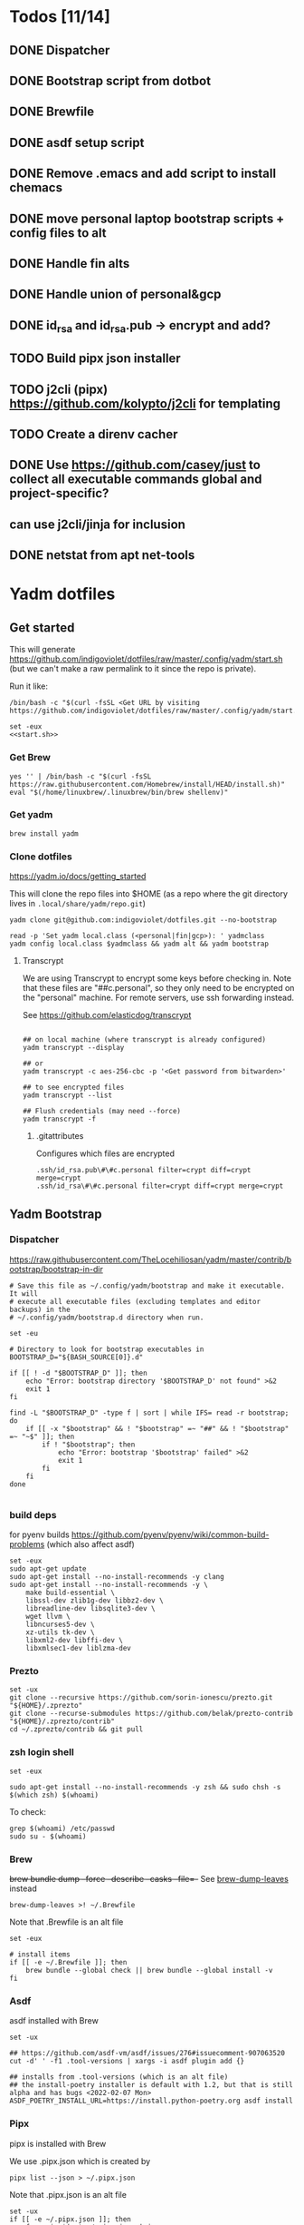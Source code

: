 :DOC-CONFIG:
#+property: header-args :mkdirp yes :comments both
#+property: header-args:bash :results output
:END:

* Todos [11/14]

** DONE Dispatcher
** DONE Bootstrap script from dotbot
** DONE Brewfile
** DONE asdf setup script
** DONE Remove .emacs and add script to install chemacs
** DONE move personal laptop bootstrap scripts + config files to alt
** DONE Handle fin alts
** DONE Handle union of personal&gcp
** DONE id_rsa and id_rsa.pub -> encrypt and add?
** TODO Build pipx json installer
** TODO j2cli (pipx) https://github.com/kolypto/j2cli for templating

** TODO Create a direnv cacher


** DONE Use https://github.com/casey/just to collect all executable commands global and project-specific?
:LOGBOOK:
- State "DONE"       from              [2022-03-12 Sat 15:37]
:END:

** can use j2cli/jinja for inclusion

** DONE netstat from apt net-tools
:LOGBOOK:
- State "DONE"       from "TODO"       [2022-02-22 Tue 21:09]
:END:

* Yadm dotfiles

** Get started

This will generate https://github.com/indigoviolet/dotfiles/raw/master/.config/yadm/start.sh (but we can't make a raw permalink to it since the repo is private).

Run it like:

#+begin_src shell
/bin/bash -c "$(curl -fsSL <Get URL by visiting https://github.com/indigoviolet/dotfiles/raw/master/.config/yadm/start.sh>)"
#+end_src


#+begin_src shell :tangle ~/.config/yadm/start.sh :shebang "#!/bin/bash" :noweb tangle
set -eux
<<start.sh>>
#+end_src

*** Get Brew

#+begin_src shell :noweb-ref start.sh
yes '' | /bin/bash -c "$(curl -fsSL https://raw.githubusercontent.com/Homebrew/install/HEAD/install.sh)"
eval "$(/home/linuxbrew/.linuxbrew/bin/brew shellenv)"
#+end_src

*** Get yadm

#+begin_src shell :noweb-ref start.sh
brew install yadm
#+end_src

*** Clone dotfiles

https://yadm.io/docs/getting_started

This will clone the repo files into $HOME (as a repo where the git directory
lives in ~.local/share/yadm/repo.git~)

#+begin_src shell :noweb-ref start.sh
yadm clone git@github.com:indigoviolet/dotfiles.git --no-bootstrap

read -p 'Set yadm local.class (<personal|fin|gcp>): ' yadmclass
yadm config local.class $yadmclass && yadm alt && yadm bootstrap
#+end_src

**** Transcrypt

We are using Transcrypt to encrypt some keys before checking in. Note that these
files are "##c.personal", so they only need to be encrypted on the "personal"
machine. For remote servers, use ssh forwarding instead.

See https://github.com/elasticdog/transcrypt

#+begin_src shell

## on local machine (where transcrypt is already configured)
yadm transcrypt --display

## or
yadm transcrypt -c aes-256-cbc -p '<Get password from bitwarden>'

## to see encrypted files
yadm transcrypt --list

## Flush credentials (may need --force)
yadm transcrypt -f
#+end_src

***** .gitattributes

Configures which files are encrypted

#+begin_src shell :tangle ~/.gitattributes
.ssh/id_rsa.pub\#\#c.personal filter=crypt diff=crypt merge=crypt
.ssh/id_rsa\#\#c.personal filter=crypt diff=crypt merge=crypt
#+end_src

** Yadm Bootstrap

*** Dispatcher

https://raw.githubusercontent.com/TheLocehiliosan/yadm/master/contrib/bootstrap/bootstrap-in-dir

#+begin_src shell :shebang "#!/bin/bash" :tangle ~/.config/yadm/bootstrap
# Save this file as ~/.config/yadm/bootstrap and make it executable. It will
# execute all executable files (excluding templates and editor backups) in the
# ~/.config/yadm/bootstrap.d directory when run.

set -eu

# Directory to look for bootstrap executables in
BOOTSTRAP_D="${BASH_SOURCE[0]}.d"

if [[ ! -d "$BOOTSTRAP_D" ]]; then
    echo "Error: bootstrap directory '$BOOTSTRAP_D' not found" >&2
    exit 1
fi

find -L "$BOOTSTRAP_D" -type f | sort | while IFS= read -r bootstrap; do
    if [[ -x "$bootstrap" && ! "$bootstrap" =~ "##" && ! "$bootstrap" =~ "~$" ]]; then
        if ! "$bootstrap"; then
            echo "Error: bootstrap '$bootstrap' failed" >&2
            exit 1
        fi
    fi
done

#+end_src


*** build deps

for pyenv builds https://github.com/pyenv/pyenv/wiki/common-build-problems (which also affect asdf)

#+begin_src shell :shebang "#!/bin/bash" :tangle ~/.config/yadm/bootstrap.d/010-build-deps.sh##distro.Ubuntu
set -eux
sudo apt-get update
sudo apt-get install --no-install-recommends -y clang
sudo apt-get install --no-install-recommends -y \
    make build-essential \
    libssl-dev zlib1g-dev libbz2-dev \
    libreadline-dev libsqlite3-dev \
    wget llvm \
    libncurses5-dev \
    xz-utils tk-dev \
    libxml2-dev libffi-dev \
    libxmlsec1-dev liblzma-dev
#+end_src

*** Prezto

#+begin_src shell :shebang "#!/bin/bash" :tangle ~/.config/yadm/bootstrap.d/020-prezto.sh
set -ux
git clone --recursive https://github.com/sorin-ionescu/prezto.git "${HOME}/.zprezto"
git clone --recurse-submodules https://github.com/belak/prezto-contrib "${HOME}/.zprezto/contrib"
cd ~/.zprezto/contrib && git pull
#+end_src


*** zsh login shell

#+begin_src shell :shebang "#!/bin/bash" :tangle ~/.config/yadm/bootstrap.d/030-login-shell-zsh.sh##distro.Ubuntu
set -eux

sudo apt-get install --no-install-recommends -y zsh && sudo chsh -s $(which zsh) $(whoami)
#+end_src

To check:

#+begin_src
grep $(whoami) /etc/passwd
sudo su - $(whoami)
#+end_src

*** Brew

+brew bundle dump --force --describe --casks --file=-+ See [[file:.zshcustom/brew.zsh::function brew-dump-leaves () {][brew-dump-leaves]] instead

=brew-dump-leaves >! ~/.Brewfile=

Note that .Brewfile is an alt file

#+begin_src shell :shebang "#!/bin/bash" :tangle ~/.config/yadm/bootstrap.d/040-brew.sh
set -eux

# install items
if [[ -e ~/.Brewfile ]]; then
	brew bundle --global check || brew bundle --global install -v
fi
#+end_src


*** Asdf

asdf installed with Brew
#+begin_src shell :shebang "#!/bin/bash" :tangle ~/.config/yadm/bootstrap.d/050-asdf.sh
set -ux

## https://github.com/asdf-vm/asdf/issues/276#issuecomment-907063520
cut -d' ' -f1 .tool-versions | xargs -i asdf plugin add {}

## installs from .tool-versions (which is an alt file)
## the install-poetry installer is default with 1.2, but that is still alpha and has bugs <2022-02-07 Mon>
ASDF_POETRY_INSTALL_URL=https://install.python-poetry.org asdf install
#+end_src

*** Pipx

pipx is installed with Brew

We use .pipx.json which is created by

=pipx list --json > ~/.pipx.json=

Note that .pipx.json is an alt file

#+begin_src shell :shebang "#!/bin/bash" :tangle ~/.config/yadm/bootstrap.d/060-pipx.sh
set -ux
if [[ -e ~/.pipx.json ]]; then
    for p in $(cat ~/.pipx.json | jq -r '.venvs[].metadata.main_package.package_or_url'); do
        pipx install $p
    done
fi
exit 0
#+end_src

**** Handle injected packages?

Long-term it would be nice to just have a comprehensive way to handle the exported json

For example, we'd like to inject ipykernel into ipython, so that ipykernel
doesn't need to be in every package that wants to use jupyter

#+begin_src shell :results raw drawer
pipx list --json \
     | jq -r '.venvs[].metadata | {main_package: .main_package.package_or_url, injected: (.injected_packages | (keys[] // null))}' \
     | jq -r '"pipx install \(.main_package)", if .injected != null then "pipx inject \(.main_package) \(.injected)" else "" end'
#+end_src

#+RESULTS:
:results:
pipx install black

pipx install black-macchiato

pipx install cleanpy

pipx install cookiecutter

pipx install docker-compose

pipx install flake8

pipx install ipython

pipx install isort

pipx install j2cli[yaml]

pipx install jupyter-core

pipx install notebook

pipx install git+https://github.com/indigoviolet/pomodoro_beeminder

pipx install pre-commit

pipx install pyflakes

pipx install pyment

pipx install termdown

pipx install tox

pipx install youtube-dl

:end:




*** Misc utilities

#+begin_src shell :shebang "#!/bin/zsh" :tangle ~/.config/yadm/bootstrap.d/070-misc-utilities.zsh##t,e.zsh
set -eux

# https://scriptingosx.com/2019/11/associative-arrays-in-zsh/
declare -A utils
utils=(
    # these come with ubuntu
    [less]=less
    [notify-send]=libnotify-bin
    # brew installs shitloads of dependencies
    [svn]=subversion

{% if yadm.class == "personal" %}
{% endif %}

{% if yadm.class == "gcp" %}
    # not present in brew
    [nvtop]=nvtop
    [netstat]=net-tools
{% endif %}
)
for util lib in ${(kv)utils}; do
    (command -v $util &> /dev/null) || sudo apt-get install --no-install-recommends -y $lib
done

## git-info
mkdir -p ~/.local/bin && curl -fsSL https://raw.githubusercontent.com/gitbits/git-info/master/git-info --output ~/.local/bin/git-info && chmod +x ~/.local/bin/git-info

## poetry completion in prezto (https://python-poetry.org/docs/master/#enable-tab-completion-for-bash-fish-or-zsh)
## poetry installed with asdf
poetry completions zsh > ~/.zprezto/modules/completion/external/src/_poetry

## GCM core git credential helper (see https://blog.djnavarro.net/posts/2021-08-08_git-credential-helpers/)
gcm_latest_release=$(
    curl -s https://api.github.com/repos/GitCredentialManager/git-credential-manager/releases/latest |
        jq -cr '.assets[] | select(.content_type | contains("deb")) | .browser_download_url')
gcm_deb=$(curl -sw '%{filename_effective}' -LO $gcm_latest_release --output-dir /tmp)
sudo dpkg -i $gcm_deb && rm $gcm_deb -f
#+end_src


*** chemacs

#+begin_src shell :shebang "#!/bin/bash" :tangle ~/.config/yadm/bootstrap.d/080-chemacs.sh##c.personal,e.sh
set -eux
{ git clone https://github.com/plexus/chemacs.git "${HOME}/.local/chemacs" && $HOME/.local/chemacs/install.sh; } || exit 0
#+end_src

*** Doom emacs

#+begin_src shell :shebang "#!/bin/bash" :tangle ~/.config/yadm/bootstrap.d/090-doom-emacs.sh##c.personal,e.sh
set -eux
{ git clone https://github.com/hlissner/doom-emacs "${HOME}/.emacs.d" && $HOME/.emacs.d/bin/doom install; } || exit 0
#+end_src

*** git completion

#+begin_src shell :shebang "#!/bin/bash" :tangle ~/.config/yadm/bootstrap.d/100-git-completion.sh
set -ux
curl -o ${ZSH_CUSTOM_DIR}/git-completion.bash https://raw.githubusercontent.com/git/git/master/contrib/completion/git-completion.bash
curl -o ${ZSH_CUSTOM_DIR}/_git https://raw.githubusercontent.com/git/git/master/contrib/completion/git-completion.zsh
#+end_src

*** Leechblock


#+begin_src shell :shebang "#!/bin/bash" :tangle ~/.config/yadm/bootstrap.d/110-leechblock.sh##c.personal,e.sh
set -ux
{ mkdir -p $HOME/dev && cd $HOME/dev && gh repo clone indigoviolet/LeechBlockNG-chrome && cd LeechBlockNG-chrome && ./install-jquery.sh; } || exit 0
#+end_src

*** paywall

#+begin_src shell :shebang "#!/bin/bash" :tangle ~/.config/yadm/bootstrap.d/120-paywall.sh##c.personal,e.sh
set -ux
{ mkdir -p $HOME/dev && cd $HOME/dev && gh repo clone iamadamdev/bypass-paywalls-chrome; } || exit 0
#+end_src

*** Fonts

On Darwin we would do this with brew

#+begin_src shell :shebang "#!/bin/bash" :tangle ~/.config/yadm/bootstrap.d/130-fonts.sh##c.personal,e.sh
set -euxo pipefail

# Jetbrains Mono patched (https://github.com/ryanoasis/nerd-fonts#option-5-clone-the-repo)
if [[ ! -d  $HOME/dev/nerd-fonts ]]; then
    mkdir -p $HOME/dev
    cd $HOME/dev
    git clone --filter=blob:none --sparse git@github.com:ryanoasis/nerd-fonts
else
    cd $HOME/dev/nerd-fonts
    git fetch
fi

for font in JetBrainsMono/Ligatures IBMPlexMono VictorMono; do
    git sparse-checkout add patched-fonts/$font
    ./install.sh "${font%%/*}"
done

echo 'y' | emacs -l ~/.emacs.d/init.el --batch -f all-the-icons-install-fonts
#+end_src



*** Gcloud

#+begin_src shell :shebang "#!/bin/bash" :tangle ~/.config/yadm/bootstrap.d/140-gcloud.sh##c.personal,e.sh
set -eux

sudo apt-get install apt-transport-https ca-certificates gnupg
echo "deb [signed-by=/usr/share/keyrings/cloud.google.gpg] https://packages.cloud.google.com/apt cloud-sdk main" | sudo tee /etc/apt/sources.list.d/google-cloud-sdk.list
curl https://packages.cloud.google.com/apt/doc/apt-key.gpg | sudo apt-key --keyring /usr/share/keyrings/cloud.google.gpg add -
sudo apt-get update && sudo apt-get install --no-install-recommends -y google-cloud-sdk

#+end_src


** zsh secrets
Make ~~/.zsh_secrets~ if you need any secrets that aren't committed. It is sourced via ~secrets.zsh~

** Alt files

We use alt files to

1. change the file wholesale (eg. Brewfile)
2. template the file to have slightly different content (eg. zshrc)

Some files are only useful on a specific class, but we don't bother removing
these or hiding them. They are addressed at point of use - ie. if it is a
zshcustom file, we might use templates to include them correctly in zshrc.
* TODO Paperwm

TODO move to yadm

Checked out in dev/PaperWM and installed.

Currently using virtual-tiling-playground branch: https://github.com/paperwm/PaperWM/issues/303

seems like Gnome 40 breaks some stuff, see https://github.com/PaperWM-community/PaperWM, https://github.com/paperwm/PaperWM/issues/376#issuecomment-1020068861

* Material shell

https://github.com/material-shell/material-shell

looks good on paper, but has some unresolved issues

- seems to be larger than the screen on my display
- installing from source didn't work

* asdf v. brew

- some of the plugins are not reliable (eg. jq plugin), plus there is no Brewfile counterpart
- prefer brew for now, except for nodenv/pyenv replacements and things that can't be installed by brew:
- python, nodejs, yarn, poetry

* Mac

- Cmd+Shift+. to show hidden files
- VSCode: use Cmd+Shift+P to "Install 'code' command in PATH"
* Kubuntu


#+begin_src bash
sudo apt-get install kubuntu-desktop
#+end_src

display-manager: https://ubuntuhandbook.org/index.php/2020/07/change-default-display-manager-ubuntu-20-04/

** tiling windows

requires more investigation/configuration to replicate paperwm setup

- https://github.com/kwin-scripts/kwin-tiling
- https://github.com/esjeon/krohnkite (dead?)
- https://github.com/Bismuth-Forge/bismuth --> v3 not yet available in ppas?
* Identify apt manually installed packages

#+begin_src shell :results raw drawer
zcat /var/log/apt/history.log.*.gz | cat - /var/log/apt/history.log | grep -B1 -P 'apt.*?install'
#+end_src

#+RESULTS:
:results:
Start-Date: 2021-04-08  15:26:51
Commandline: apt-get install gnome-session-flashback
--
Start-Date: 2021-04-13  19:21:16
Commandline: apt-get install clangd
--
Start-Date: 2021-04-19  16:01:56
Commandline: apt-get install doxygen
--
Start-Date: 2021-04-20  11:47:16
Commandline: apt-get install fish
--
Start-Date: 2021-03-20  16:11:43
Commandline: apt install python3-bluez bluez libbluetooth-dev python3-dev
--
Start-Date: 2021-03-26  14:22:11
Commandline: apt-get install autoconf automake g++ gcc libpng-dev libpoppler-dev libpoppler-glib-dev libpoppler-private-dev libz-dev make pkg-config
--
Start-Date: 2021-03-26  14:51:06
Commandline: apt-get install --reinstall libpng-dev
--
Start-Date: 2021-02-04  14:41:08
Commandline: apt-get install --no-install-recommends -y make build-essential libssl-dev zlib1g-dev libbz2-dev libreadline-dev libsqlite3-dev wget curl llvm libncurses5-dev xz-utils tk-dev libxml2-dev libxmlsec1-dev libffi-dev liblzma-dev
--
Start-Date: 2021-02-10  10:50:52
Commandline: apt-get install apt-transport-https ca-certificates curl gnupg-agent software-properties-common
--
Start-Date: 2021-02-10  10:57:36
Commandline: apt-get install docker-ce docker-ce-cli containerd.io
--
Start-Date: 2021-02-10  14:34:22
Commandline: apt-get install nvidia-docker2
--
Start-Date: 2021-02-11  17:48:30
Commandline: apt-get install docker-compose
--
Start-Date: 2021-02-12  12:08:08
Commandline: apt-get install libusb-dev
--
Start-Date: 2022-01-10  14:26:35
Commandline: apt-get install cups-browsed
--
Start-Date: 2022-01-10  14:27:58
Commandline: apt-get install cups-browsed
--
Start-Date: 2022-01-28  15:32:54
Commandline: apt-get install google-cloud-sdk
--
Start-Date: 2021-10-20  17:00:37
Commandline: apt install trimage
--
Start-Date: 2021-10-07  21:03:09
Commandline: apt-get install gpodder
--
Start-Date: 2021-08-15  23:07:09
Commandline: apt-get install speedtest-cli
--
Start-Date: 2021-07-05  18:15:03
Commandline: apt-get install --yes clang
--
Start-Date: 2021-07-05  18:15:07
Commandline: apt-get install --no-install-recommends -y make build-essential libssl-dev zlib1g-dev libbz2-dev libreadline-dev libsqlite3-dev wget curl llvm libncurses5-dev xz-utils tk-dev libxml2-dev libxmlsec1-dev libffi-dev liblzma-dev
--
Start-Date: 2021-06-08  18:05:30
Commandline: apt-get install debootstrap
--
Start-Date: 2021-05-18  16:38:00
Commandline: apt-get install clangd
--
Start-Date: 2021-05-18  17:46:07
Commandline: apt-get install clang-format
--
Start-Date: 2021-05-24  13:16:21
Commandline: apt-get install clangd
--
Start-Date: 2021-05-24  16:07:03
Commandline: apt-get install bear
--
Start-Date: 2021-05-24  16:51:36
Commandline: apt-get install nvidia-cuda-toolkit
--
Start-Date: 2021-05-25  16:45:39
Commandline: apt-get install ninja-build
--
Start-Date: 2022-02-02  18:59:27
Commandline: apt install w3m
--
Start-Date: 2022-02-04  16:56:34
Commandline: apt-get install apt-file
--
Start-Date: 2022-02-08  17:17:37
Commandline: apt-get install git-lfs
--
Start-Date: 2022-02-08  17:23:11
Commandline: apt-get install ubuntu-minimal
--
Start-Date: 2022-02-08  17:23:27
Commandline: apt-get install ubuntu-desktop-minimal
--
Start-Date: 2022-02-08  17:24:00
Commandline: apt-get install --no-install-recommends ubuntu-gnome-desktop
--
Start-Date: 2022-02-09  14:20:15
Commandline: apt-get install -y -qq --no-install-recommends docker-ce-cli docker-scan-plugin docker-ce
--
Start-Date: 2022-02-09  14:20:31
Commandline: apt-get install -y -qq docker-ce-rootless-extras
--
Start-Date: 2022-02-09  14:25:12
Commandline: apt-get install --no-install-recommends -y nvidia-docker2
--
Start-Date: 2022-02-09  15:52:43
Commandline: apt-get install -y -qq --no-install-recommends docker-ce-cli docker-scan-plugin docker-ce
--
Start-Date: 2022-02-09  15:53:23
Commandline: apt-get install -y -qq --no-install-recommends docker-ce-cli docker-scan-plugin docker-ce
--
Start-Date: 2022-02-09  17:23:18
Commandline: apt-get install -y -qq --no-install-recommends docker-ce-cli docker-scan-plugin docker-ce
--
Start-Date: 2022-02-09  17:23:57
Commandline: apt-get install -y --no-install-recommends docker-ce-cli docker-scan-plugin docker-ce
--
Start-Date: 2022-02-09  17:24:17
Commandline: apt-get install -y --no-install-recommends docker-ce-cli docker-scan-plugin docker-ce
--
Start-Date: 2022-02-09  17:30:27
Commandline: apt-get install -y --no-install-recommends docker-ce-cli docker-scan-plugin docker-ce
--
Start-Date: 2022-02-09  17:31:18
Commandline: apt-get install -y -qq --no-install-recommends docker-ce-cli docker-scan-plugin docker-ce
--
Start-Date: 2022-02-09  17:31:38
Commandline: apt-get install -y --no-install-recommends docker-ce-cli docker-scan-plugin docker-ce
--
Start-Date: 2022-02-09  17:31:55
Commandline: apt-get install -y --no-install-recommends docker-ce-cli docker-scan-plugin docker-ce
--
Start-Date: 2022-02-09  17:32:25
Commandline: apt-get install -y --no-install-recommends docker-ce-cli docker-scan-plugin docker-ce
--
Start-Date: 2022-02-09  17:33:07
Commandline: apt-get install --no-install-recommends -y uidmap
--
Start-Date: 2022-02-09  17:34:44
Commandline: apt-get install -y -qq --no-install-recommends docker-ce-cli docker-scan-plugin docker-ce
--
Start-Date: 2022-02-09  17:38:57
Commandline: apt-get install -y -qq apt-transport-https ca-certificates curl
--
Start-Date: 2022-02-09  17:39:45
Commandline: apt-get install -y -qq --no-install-recommends docker-ce-cli docker-scan-plugin docker-ce
--
Start-Date: 2022-02-09  17:40:20
Commandline: apt-get install -y -qq apt-transport-https ca-certificates curl
--
Start-Date: 2022-02-09  17:42:47
Commandline: apt-get install -y --no-install-recommends docker-ce-cli docker-scan-plugin docker-ce
--
Start-Date: 2022-02-09  18:51:27
Commandline: apt-get install -y -qq apt-transport-https ca-certificates curl
--
Start-Date: 2022-02-09  18:54:17
Commandline: apt-get install --no-install-recommends -y nvidia-docker2
--
Start-Date: 2022-02-10  17:44:53
Commandline: apt-get install -y -qq --no-install-recommends docker-ce-cli docker-scan-plugin docker-ce
--
Start-Date: 2022-02-10  18:00:46
Commandline: apt-get install cuda libnvidia-extra-510 nvidia-kernel-common-510 nvidia-kernel-source-510
--
Start-Date: 2022-02-22  21:06:01
Commandline: apt install git-lfs
:end:

* Jupyter/ipython notes

** <2022-02-20 Sun>
Currently we are following this: https://jkinred.github.io/post/using-jupyter/

with emacs-jupyter or ein

and kernels installed from each project via ipykernel installed in each project

it would be better to inject ipykernel into the pipx ipython project, but
currently we don't have a way to reproduce that via pipx.json (but this is easy
to create)

* Hardware
** Keyboard shortcuts

*** Use xev to identify keys being pressed

#+begin_src shell
xev | perl -nle '/keysym\s+.+?,\s+(\w+)/ and print $1'
#+end_src

*** Identify X listener programs


#+begin_src shell
xlsclients -la
#+end_src

*** Check for gnome shortcuts that aren't in the graphical interface, and edit them

https://askubuntu.com/questions/82007/how-do-i-disable-ctrlaltleft-right

#+begin_src shell
gsettings list-recursively | grep <key>
dconf-editor
#+end_src


** Kinesis Advantage :ATTACH:
:PROPERTIES:
:ID:       84969743-6640-4c9d-bc73-5fab6ddc939d
:END:

https://kinesis-ergo.com/wp-content/uploads/kb500-qsg.pdf


[[attachment:_20220214_175742screenshot.png]]



- ~=m~ to switch to mac mode
- ~Program+\~ to switch off clicks
- Remapping: ~Prgrm+F12~ to start. Hit source, then destination to copy from source to destination
  + *Swap* ctrl and capslock
  + Copy alt to left shift
  + Copy win to key below X

** Wake on usb

*** COMMENT /etc/rc.local

#+BEGIN_SRC shell :tangle "/sudo::/etc/rc.local"
# https://askubuntu.com/questions/848698/wake-up-from-suspend-using-wireless-usb-keyboard-or-mouse-for-any-linux-distro
KB=$(dmesg | grep 'Product: Kinesis Keyboard' | tail -1 | perl -lne '/usb\s(.*?):/; print $1' )
echo enabled > /sys/bus/usb/devices/${KB}/power/wakeup

MOUSE=$(dmesg | grep 'Product: 2.4G Mouse' | tail -1 | perl -lne '/usb\s(.*?):/; print $1' )
echo enabled > /sys/bus/usb/devices/${MOUSE}/power/wakeup
#+END_SRC

Doesn't work on wakeup, seemingly.

*** /etc/udev/rules.d/10-usb-wakeup.rules

https://askubuntu.com/a/874701

This seems to work ([[*Check using:][Check using:]])

#+begin_src shell :results output
lsusb | grep mouse
lsusb | grep Keyboard
lsusb | grep LG
#+end_src

#+RESULTS:
: Bus 001 Device 011: ID 1ea7:0064 SHARKOON Technologies GmbH 2.4GHz Wireless rechargeable vertical mouse [More&Better]
: Bus 001 Device 010: ID 05f3:0007 PI Engineering, Inc. Kinesis Advantage PRO MPC/USB Keyboard
: Bus 001 Device 007: ID 043e:9a39 LG Electronics USA, Inc. LG Monitor Controls


#+BEGIN_SRC shell :tangle "/sudo::/etc/udev/rules.d/10-usb-wakeup.rules"
ACTION=="add", SUBSYSTEM=="usb", ATTRS{idVendor}=="1ea7", ATTRS{idProduct}=="0064" ATTR{power/wakeup}="enabled"
ACTION=="add", SUBSYSTEM=="usb", ATTRS{idVendor}=="05f3", ATTRS{idProduct}=="0007" ATTR{power/wakeup}="enabled"
ACTION=="add", SUBSYSTEM=="usb", ATTRS{idVendor}=="043e", ATTRS{idProduct}=="9a39" ATTR{power/wakeup}="enabled"


# https://askubuntu.com/a/1213465/895483
# - enable wakeup on ALL USB hubs (0-99)
# e.g. ls /sys/bus/usb/devices/usb*
# - rumor is that this step may not be necessary
# on all computers
# (I couldn't figure out how to enable wake on
# only parent hub of the keyboard and mouse.)
# KERNEL=="usb[0-9]|usb[0-9][0-9]", SUBSYSTEM=="usb", DRIVER=="usb", ATTR{power/wakeup}="enabled"

# enable wakeup for all keyboards
# Keyboards are HID class 3 protocol 1 devices.
SUBSYSTEM=="usb", ATTRS{bInterfaceClass}=="03", ATTRS{bInterfaceProtocol}=="01", ATTR{../power/wakeup}="enabled"

# enable wakeup for all mice (button click, not movement)
# Mice are HID class 3 protocol 2 devices.
SUBSYSTEM=="usb", ATTRS{bInterfaceClass}=="03", ATTRS{bInterfaceProtocol}=="02", ATTR{../power/wakeup}="enabled"
#+END_SRC


*** Check using:

#+BEGIN_SRC shell :results output
grep enabled /sys/bus/usb/devices/*/power/wakeup
echo '--'
grep . /sys/bus/usb/devices/*/product
#+END_SRC

#+RESULTS:
#+begin_example
/sys/bus/usb/devices/1-1.2.1.2/power/wakeup:enabled
/sys/bus/usb/devices/1-1.2.1.4/power/wakeup:enabled
/sys/bus/usb/devices/1-1.2.1/power/wakeup:enabled
/sys/bus/usb/devices/usb1/power/wakeup:enabled
/sys/bus/usb/devices/usb2/power/wakeup:enabled
--
/sys/bus/usb/devices/1-1.2.1.4/product:2.4G Mouse
/sys/bus/usb/devices/1-1.2.1/product:Kinesis Keyboard Hub
/sys/bus/usb/devices/1-1.2.3/product:blink(1) mk2
/sys/bus/usb/devices/1-1.2/product:4-Port USB 2.0 Hub
/sys/bus/usb/devices/1-1.3/product:LG Monitor Controls
/sys/bus/usb/devices/1-1/product:4-Port USB 2.0 Hub
/sys/bus/usb/devices/1-7/product:HD Camera
/sys/bus/usb/devices/2-2/product:AX88179
/sys/bus/usb/devices/usb1/product:xHCI Host Controller
/sys/bus/usb/devices/usb2/product:xHCI Host Controller
#+end_example





** Suspend/Hibernate


https://www.linuxuprising.com/2021/08/how-to-enable-hibernation-on-ubuntu.html
https://askubuntu.com/a/1056420

*** find info
#+begin_src bash
swapon --show
#+end_src

#+RESULTS:
: NAME      TYPE SIZE USED PRIO
: /swapfile file  32G   0B   -2


#+begin_src bash :dir "/sudo::/"
findmnt -no UUID -T /swapfile
#+end_src

#+RESULTS:
: 7066f91b-b0f1-44e5-9ba5-5d3d1dfbb4b6

#+begin_src bash :dir "/sudo::/"
filefrag -v /swapfile | awk '$1=="0:" {print substr($4, 1, length($4)-2)}'
#+end_src

#+RESULTS:
: 48513024

*** edit /etc/default/grub
#+begin_src bash :results output
grep GRUB_CMDLINE_LINUX_DEFAULT /etc/default/grub
#+end_src

#+RESULTS:
: GRUB_CMDLINE_LINUX_DEFAULT="quiet splash resume=UUID=7066f91b-b0f1-44e5-9ba5-5d3d1dfbb4b6 resume_offset=48513024 usbcore.autosuspend=-1"

*** create initramfs resume
#+begin_src :tangle "/sudo::/etc/initramfs-tools/conf.d/resume" :comments no
RESUME=UUID=7066f91b-b0f1-44e5-9ba5-5d3d1dfbb4b6 resume_offset=48513024
#+end_src

*** Gnome Extension permissions

https://github.com/arelange/gnome-shell-extension-hibernate-status

#+begin_src conf :tangle "/sudo::/etc/polkit-1/localauthority/10-vendor.d/com.ubuntu.desktop.pkla"
[Enable hibernate in upower]
Identity=unix-user:*
Action=org.freedesktop.upower.hibernate
ResultActive=yes

[Enable hibernate in logind]
Identity=unix-user:*
Action=org.freedesktop.login1.hibernate;org.freedesktop.login1.handle-hibernate-key;org.freedesktop.login1;org.freedesktop.login1.hibernate-multiple-sessions;org.freedesktop.login1.hibernate-ignore-inhibit
ResultActive=yes
#+end_src

*** always suspend-then-hibernate

| sleep.conf Key | Written to       | value                      |
|----------------+------------------+----------------------------|
| *Mode          | /sys/power/disk  | suspend                    |
| *State         | /sys/power/state | disk, freeze, standby, mem |

https://www.kernel.org/doc/html/latest/admin-guide/pm/sleep-states.html#basic-sysfs-interfaces-for-system-suspend-and-hibernation
https://man.archlinux.org/man/sleep.conf.d.5
**** sys/power/state

| /sys/power/state | meaning                     |
|------------------+-----------------------------|
| freeze           | suspend to idle             |
| standby          | standby (ACPI S1)           |
| disk             | suspend to disk = hibernate |
| mem              | see /sys/power/mem_sleep    |

***** sys/power/mem_sleep

- s2idle :: suspend to idle
- shallow :: standby
- deep :: suspend to ram

#+begin_src bash :results output
cat /sys/power/mem_sleep
#+end_src

#+RESULTS:
: s2idle [deep]


**** sys/power/disk

#+begin_src bash :results output
cat /sys/power/disk
#+end_src

#+RESULTS:
: [platform] shutdown reboot suspend test_resume

- platform :: lower power state ACPI S4
- suspend :: hybrid, put system into state from mem_sleep file; if system is
  woken up successfully, discard the hibernation image. else use the image to
  restore


**** sleep.conf

#+begin_src conf :tangle "/sudo::/etc/systemd/sleep.conf"
#  This file is part of systemd.
#
#  systemd is free software; you can redistribute it and/or modify it
#  under the terms of the GNU Lesser General Public License as published by
#  the Free Software Foundation; either version 2.1 of the License, or
#  (at your option) any later version.
#
# Entries in this file show the compile time defaults.
# You can change settings by editing this file.
# Defaults can be restored by simply deleting this file.
#
# See systemd-sleep.conf(5) for details

[Sleep]
# https://wiki.archlinux.org/title/Power_management#Suspend_and_hibernate
SuspendMode=suspend
SuspendState=mem
HibernateMode=suspend
HibernateState=disk

#AllowSuspend=yes
#AllowHibernation=yes
AllowSuspendThenHibernate=yes
#AllowHybridSleep=yes
#SuspendMode=
#SuspendState=mem standby freeze
#HibernateMode=platform shutdown
#HibernateState=disk
#HybridSleepMode=suspend platform shutdown
#HybridSleepState=disk
HibernateDelaySec=60min
#+end_src

**** Make suspend-then-hibernate the standard


#+begin_src bash :results output :dir "/sudo::/"
ln -s /usr/lib/systemd/system/systemd-suspend-then-hibernate.service /etc/systemd/system/systemd-suspend.service
#+end_src

#+RESULTS:
